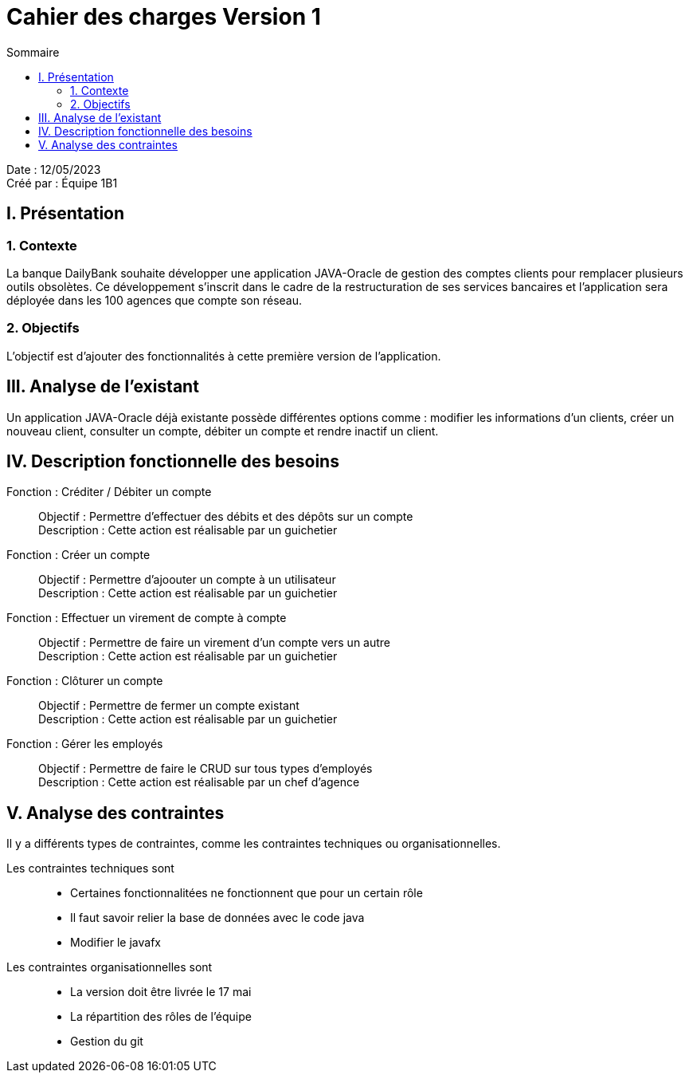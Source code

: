 = Cahier des charges Version 1
:toc:
:toc-title: Sommaire

Date : 12/05/2023 +
Créé par : Équipe 1B1

== I. Présentation
=== 1. Contexte
[.text-justify]
La banque DailyBank souhaite développer une application JAVA-Oracle de gestion des comptes clients pour remplacer plusieurs outils obsolètes. Ce développement s’inscrit dans le cadre de la restructuration de ses services bancaires et l’application sera déployée dans les 100 agences que compte son réseau.


=== 2. Objectifs
[.text-justify]
L'objectif est d'ajouter des fonctionnalités à cette première version de l'application.



== III. Analyse de l'existant
[.text-justify]
Un application JAVA-Oracle déjà existante possède différentes options comme : modifier les informations d'un clients, créer un nouveau client, consulter un compte, débiter un compte et rendre inactif un client.



== IV. Description fonctionnelle des besoins

Fonction : Créditer / Débiter un compte::
    Objectif : Permettre d'effectuer des débits et des dépôts sur un compte +
    Description : Cette action est réalisable par un guichetier

Fonction : Créer un compte::
    Objectif : Permettre d'ajoouter un compte à un utilisateur +
    Description : Cette action est réalisable par un guichetier

Fonction : Effectuer un virement de compte à compte::
    Objectif : Permettre de faire un virement d'un compte vers un autre +
    Description : Cette action est réalisable par un guichetier

Fonction : Clôturer un compte::
    Objectif : Permettre de fermer un compte existant +
    Description : Cette action est réalisable par un guichetier

Fonction : Gérer les employés::
    Objectif : Permettre de faire le CRUD sur tous types d'employés +
    Description : Cette action est réalisable par un chef d'agence



== V. Analyse des contraintes

Il y a différents types de contraintes, comme les contraintes techniques ou organisationnelles.

Les contraintes techniques sont:: 
    - Certaines fonctionnalitées ne fonctionnent que pour un certain rôle +
    - Il faut savoir relier la base de données avec le code java +
    - Modifier le javafx 
Les contraintes organisationnelles sont::
    - La version doit être livrée le 17 mai +
    - La répartition des rôles de l'équipe +
    - Gestion du git

